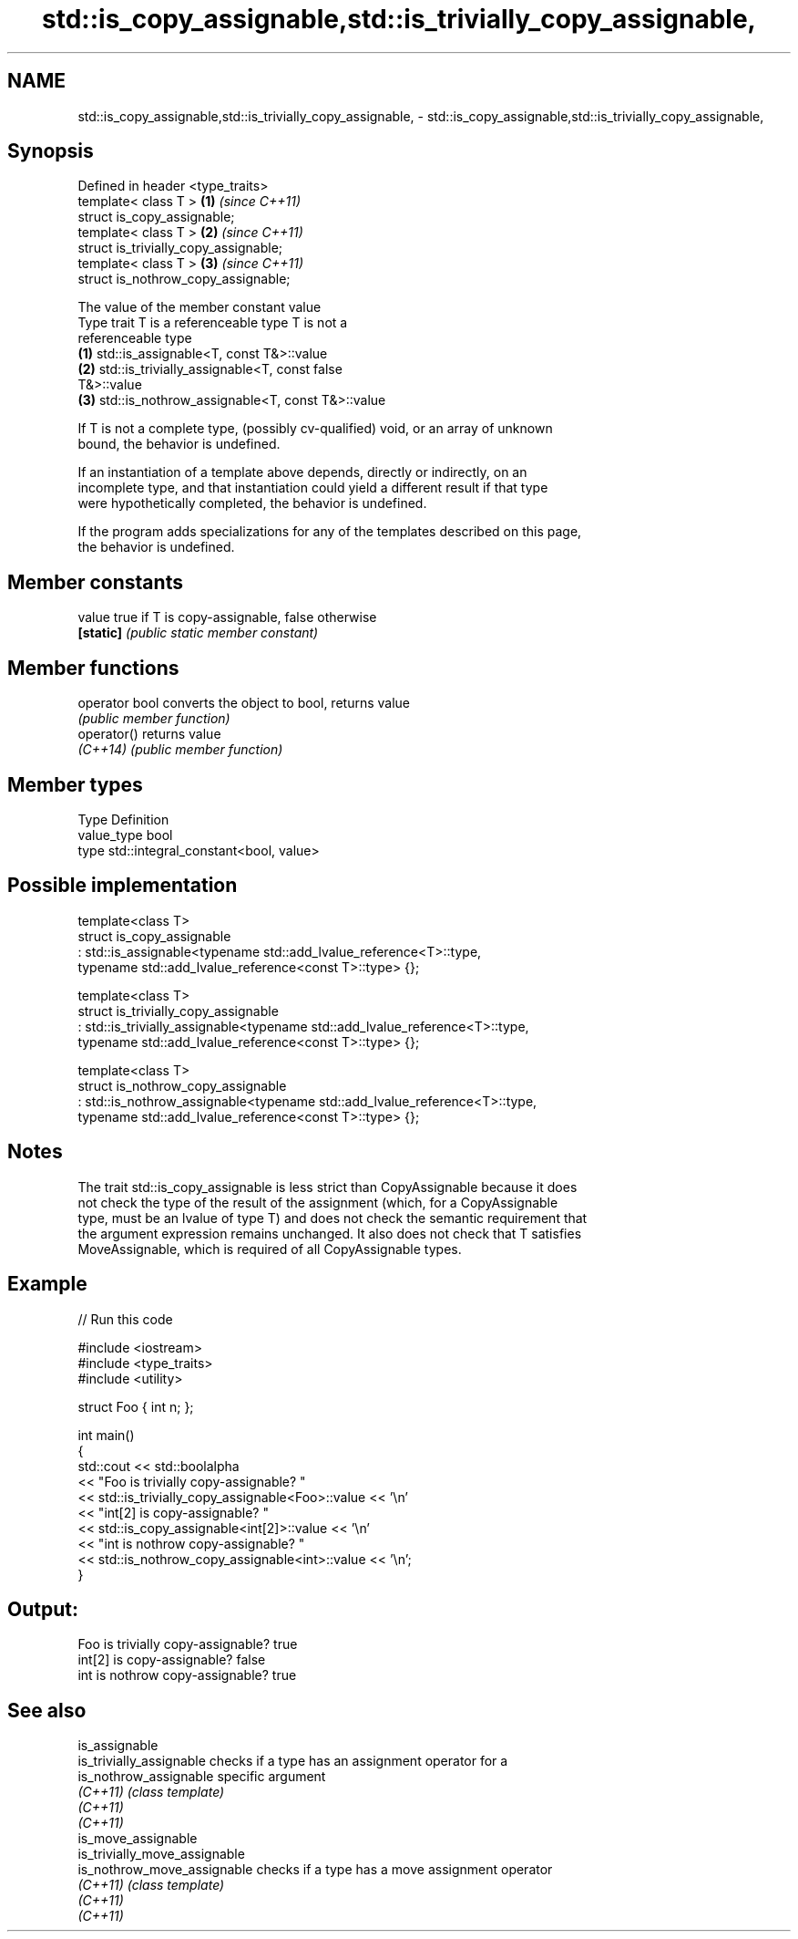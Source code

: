 .TH std::is_copy_assignable,std::is_trivially_copy_assignable, 3 "2024.06.10" "http://cppreference.com" "C++ Standard Libary"
.SH NAME
std::is_copy_assignable,std::is_trivially_copy_assignable, \- std::is_copy_assignable,std::is_trivially_copy_assignable,

.SH Synopsis

   Defined in header <type_traits>
   template< class T >                  \fB(1)\fP \fI(since C++11)\fP
   struct is_copy_assignable;
   template< class T >                  \fB(2)\fP \fI(since C++11)\fP
   struct is_trivially_copy_assignable;
   template< class T >                  \fB(3)\fP \fI(since C++11)\fP
   struct is_nothrow_copy_assignable;

                                The value of the member constant value
    Type trait            T is a referenceable type                   T is not a
                                                                 referenceable type 
   \fB(1)\fP          std::is_assignable<T, const T&>::value
   \fB(2)\fP          std::is_trivially_assignable<T, const          false
                T&>::value
   \fB(3)\fP          std::is_nothrow_assignable<T, const T&>::value

   If T is not a complete type, (possibly cv-qualified) void, or an array of unknown
   bound, the behavior is undefined.

   If an instantiation of a template above depends, directly or indirectly, on an
   incomplete type, and that instantiation could yield a different result if that type
   were hypothetically completed, the behavior is undefined.

   If the program adds specializations for any of the templates described on this page,
   the behavior is undefined.

.SH Member constants

   value    true if T is copy-assignable, false otherwise
   \fB[static]\fP \fI(public static member constant)\fP

.SH Member functions

   operator bool converts the object to bool, returns value
                 \fI(public member function)\fP
   operator()    returns value
   \fI(C++14)\fP       \fI(public member function)\fP

.SH Member types

   Type       Definition
   value_type bool
   type       std::integral_constant<bool, value>

.SH Possible implementation

 template<class T>
 struct is_copy_assignable
     : std::is_assignable<typename std::add_lvalue_reference<T>::type,
                          typename std::add_lvalue_reference<const T>::type> {};
  
 template<class T>
 struct is_trivially_copy_assignable
     : std::is_trivially_assignable<typename std::add_lvalue_reference<T>::type,
                                    typename std::add_lvalue_reference<const T>::type> {};
  
 template<class T>
 struct is_nothrow_copy_assignable
     : std::is_nothrow_assignable<typename std::add_lvalue_reference<T>::type,
                                  typename std::add_lvalue_reference<const T>::type> {};

.SH Notes

   The trait std::is_copy_assignable is less strict than CopyAssignable because it does
   not check the type of the result of the assignment (which, for a CopyAssignable
   type, must be an lvalue of type T) and does not check the semantic requirement that
   the argument expression remains unchanged. It also does not check that T satisfies
   MoveAssignable, which is required of all CopyAssignable types.

.SH Example

   
// Run this code

 #include <iostream>
 #include <type_traits>
 #include <utility>
  
 struct Foo { int n; };
  
 int main()
 {
     std::cout << std::boolalpha
               << "Foo is trivially copy-assignable? "
               << std::is_trivially_copy_assignable<Foo>::value << '\\n'
               << "int[2] is copy-assignable? "
               << std::is_copy_assignable<int[2]>::value << '\\n'
               << "int is nothrow copy-assignable? "
               << std::is_nothrow_copy_assignable<int>::value << '\\n';
 }

.SH Output:

 Foo is trivially copy-assignable? true
 int[2] is copy-assignable? false
 int is nothrow copy-assignable? true

.SH See also

   is_assignable
   is_trivially_assignable      checks if a type has an assignment operator for a
   is_nothrow_assignable        specific argument
   \fI(C++11)\fP                      \fI(class template)\fP 
   \fI(C++11)\fP
   \fI(C++11)\fP
   is_move_assignable
   is_trivially_move_assignable
   is_nothrow_move_assignable   checks if a type has a move assignment operator
   \fI(C++11)\fP                      \fI(class template)\fP 
   \fI(C++11)\fP
   \fI(C++11)\fP
